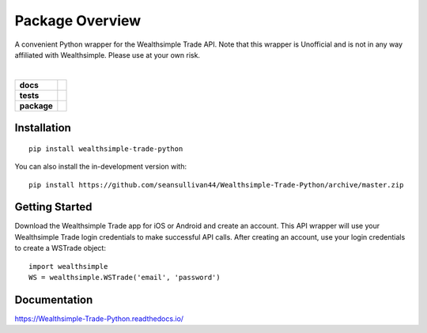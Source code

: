 ================
Package Overview
================
A convenient Python wrapper for the Wealthsimple Trade API. Note that this wrapper is Unofficial and is not in any way affiliated with Wealthsimple. Please use at your own risk.

.. raw:: html

    <embed>
        <div style="max-height: 50px; max-width: 150px; margin: 0 auto">
        <img src="https://lh3.googleusercontent.com/X-n4zQh48D-J7Vq7sqA7UoJRtMu4uf4Jwh7v3LiI4_-2pmL9PXjwx4r6X5RX4b1Fvpc" width="50px" height="50px">
        <img src="https://upload.wikimedia.org/wikipedia/commons/thumb/c/c3/Python-logo-notext.svg/1024px-Python-logo-notext.svg.png" width="50px" height="50px">
        </div>
    </embed>
|
.. start-badges

.. list-table::
    :stub-columns: 1

    * - docs
      - |docs|
    * - tests
      - | |travis| |appveyor| |requires|
        | |codecov|
    * - package
      - | |commits-since|
.. |docs| image:: https://readthedocs.org/projects/Wealthsimple-Trade-Python/badge/?style=flat
    :target: https://readthedocs.org/projects/Wealthsimple-Trade-Python
    :alt: Documentation Status

.. |travis| image:: https://api.travis-ci.org/seansullivan44/Wealthsimple-Trade-Python.svg?branch=master
    :alt: Travis-CI Build Status
    :target: https://travis-ci.org/seansullivan44/Wealthsimple-Trade-Python

.. |appveyor| image:: https://ci.appveyor.com/api/projects/status/github/seansullivan44/Wealthsimple-Trade-Python?branch=master&svg=true
    :alt: AppVeyor Build Status
    :target: https://ci.appveyor.com/project/seansullivan44/Wealthsimple-Trade-Python

.. |requires| image:: https://requires.io/github/seansullivan44/Wealthsimple-Trade-Python/requirements.svg?branch=master
    :alt: Requirements Status
    :target: https://requires.io/github/seansullivan44/Wealthsimple-Trade-Python/requirements/?branch=master

.. |codecov| image:: https://codecov.io/gh/seansullivan44/Wealthsimple-Trade-Python/branch/master/graphs/badge.svg?branch=master
    :alt: Coverage Status
    :target: https://codecov.io/github/seansullivan44/Wealthsimple-Trade-Python

.. |commits-since| image:: https://img.shields.io/github/commits-since/seansullivan44/Wealthsimple-Trade-Python/v0.0.1.svg
    :alt: Commits since latest release
    :target: https://github.com/seansullivan44/Wealthsimple-Trade-Python/compare/v0.0.1...master



.. end-badges



Installation
============

::

    pip install wealthsimple-trade-python

You can also install the in-development version with::

    pip install https://github.com/seansullivan44/Wealthsimple-Trade-Python/archive/master.zip

Getting Started
===============
Download the Wealthsimple Trade app for iOS or Android and create an account. This API wrapper will use your Wealthsimple Trade login credentials to make successful API calls. After creating an account, use your login credentials to create a WSTrade object:
::

    import wealthsimple
    WS = wealthsimple.WSTrade('email', 'password')

Documentation
=============


https://Wealthsimple-Trade-Python.readthedocs.io/

